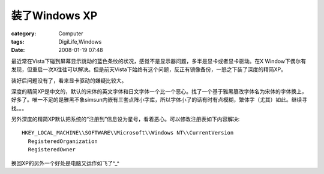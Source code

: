########################
装了Windows XP
########################
:category: Computer
:tags: DigiLife,Windows
:date: 2008-01-19 07:48



最近常在Vista下碰到屏幕显示跳动的蓝色条纹的状况，感觉不是显示器问题，多半是显卡或者显卡驱动。在X Window下偶尔有发现，但重启一次X往往可以解决。但是前天Vista下始终有这个问题，反正有镜像备份，一怒之下装了深度的精简XP。

装好后问题没有了，看来显卡驱动的嫌疑比较大。

深度的精简XP是中文的，默认的宋体的英文字体和日文字体一个比一个恶心。找了一个基于雅黑篡改字体名为宋体的字体换上，好多了。唯一不足的是雅黑不象simsun内嵌有三套点阵小字库，所以字体小了的话有时有点模糊，繁体字（尤其）如此。继续寻找。。。

另外深度的精简XP默认把系统的“注册到”信息设为星号，看着恶心。可以修改注册表如下内容解决::

 HKEY_LOCAL_MACHINE\\SOFTWARE\\Microsoft\\Windows NT\\CurrentVersion
   RegisteredOrganization
   RegisteredOwner

换回XP的另外一个好处是电脑又运作如飞了^_^

